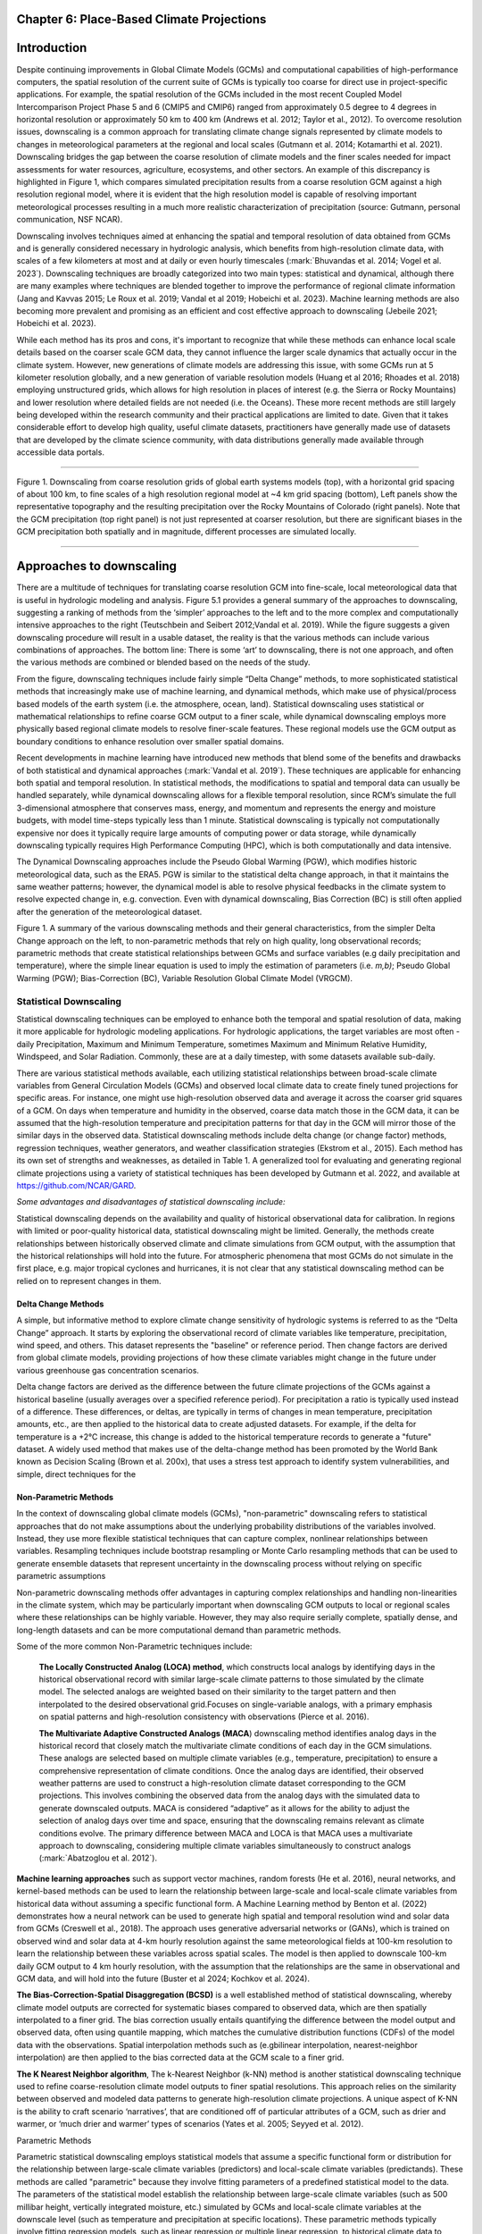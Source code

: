 .. vim: syntax=rst

Chapter 6: Place-Based Climate Projections
==========================================

Introduction
============

Despite continuing improvements in Global Climate Models (GCMs) and
computational capabilities of high-performance computers, the spatial
resolution of the current suite of GCMs is typically too coarse for
direct use in project-specific applications. For example, the spatial
resolution of the GCMs included in the most recent Coupled Model
Intercomparison Project Phase 5 and 6 (CMIP5 and CMIP6) ranged from
approximately 0.5 degree to 4 degrees in horizontal resolution or
approximately 50 km to 400 km (Andrews et al. 2012; Taylor et al.,
2012). To overcome resolution issues, downscaling is a common approach
for translating climate change signals represented by climate models to
changes in meteorological parameters at the regional and local scales
(Gutmann et al. 2014; Kotamarthi et al. 2021). Downscaling bridges the
gap between the coarse resolution of climate models and the finer scales
needed for impact assessments for water resources, agriculture,
ecosystems, and other sectors. An example of this discrepancy is
highlighted in Figure 1, which compares simulated precipitation results
from a coarse resolution GCM against a high resolution regional model,
where it is evident that the high resolution model is capable of
resolving important meteorological processes resulting in a much more
realistic characterization of precipitation (source: Gutmann, personal
communication, NSF NCAR).

Downscaling involves techniques aimed at enhancing the spatial and
temporal resolution of data obtained from GCMs and is generally
considered necessary in hydrologic analysis, which benefits from
high-resolution climate data, with scales of a few kilometers at most
and at daily or even hourly timescales (:mark:`Bhuvandas et al. 2014;
Vogel et al. 2023`). Downscaling techniques are broadly categorized into
two main types: statistical and dynamical, although there are many
examples where techniques are blended together to improve the
performance of regional climate information (Jang and Kavvas 2015; Le
Roux et al. 2019; Vandal et al 2019; Hobeichi et al. 2023). Machine
learning methods are also becoming more prevalent and promising as an
efficient and cost effective approach to downscaling (Jebeile 2021;
Hobeichi et al. 2023).

While each method has its pros and cons, it's important to recognize
that while these methods can enhance local scale details based on the
coarser scale GCM data, they cannot influence the larger scale dynamics
that actually occur in the climate system. However, new generations of
climate models are addressing this issue, with some GCMs run at 5
kilometer resolution globally, and a new generation of variable
resolution models (Huang et al 2016; Rhoades et al. 2018) employing
unstructured grids, which allows for high resolution in places of
interest (e.g. the Sierra or Rocky Mountains) and lower resolution where
detailed fields are not needed (i.e. the Oceans). These more recent
methods are still largely being developed within the research community
and their practical applications are limited to date. Given that it
takes considerable effort to develop high quality, useful climate
datasets, practitioners have generally made use of datasets that are
developed by the climate science community, with data distributions
generally made available through accessible data portals.

|image1|

--------------

Figure 1. Downscaling from coarse resolution grids of global earth
systems models (top), with a horizontal grid spacing of about 100 km, to
fine scales of a high resolution regional model at ~4 km grid spacing
(bottom), Left panels show the representative topography and the
resulting precipitation over the Rocky Mountains of Colorado (right
panels). Note that the GCM precipitation (top right panel) is not just
represented at coarser resolution, but there are significant biases in
the GCM precipitation both spatially and in magnitude, different
processes are simulated locally.

--------------

Approaches to downscaling
=========================

There are a multitude of techniques for translating coarse resolution
GCM into fine-scale, local meteorological data that is useful in
hydrologic modeling and analysis. Figure 5.1 provides a general summary
of the approaches to downscaling, suggesting a ranking of methods from
the ‘simpler’ approaches to the left and to the more complex and
computationally intensive approaches to the right (Teutschbein and
Seibert 2012;Vandal et al. 2019). While the figure suggests a given
downscaling procedure will result in a usable dataset, the reality is
that the various methods can include various combinations of approaches.
The bottom line: There is some ‘art’ to downscaling, there is not one
approach, and often the various methods are combined or blended based on
the needs of the study.

From the figure, downscaling techniques include fairly simple “Delta
Change” methods, to more sophisticated statistical methods that
increasingly make use of machine learning, and dynamical methods, which
make use of physical/process based models of the earth system (i.e. the
atmosphere, ocean, land). Statistical downscaling uses statistical or
mathematical relationships to refine coarse GCM output to a finer scale,
while dynamical downscaling employs more physically based regional
climate models to resolve finer-scale features. These regional models
use the GCM output as boundary conditions to enhance resolution over
smaller spatial domains.

Recent developments in machine learning have introduced new methods that
blend some of the benefits and drawbacks of both statistical and
dynamical approaches (:mark:`Vandal et al. 2019`). These techniques are
applicable for enhancing both spatial and temporal resolution. In
statistical methods, the modifications to spatial and temporal data can
usually be handled separately, while dynamical downscaling allows for a
flexible temporal resolution, since RCM’s simulate the full
3-dimensional atmosphere that conserves mass, energy, and momentum and
represents the energy and moisture budgets, with model time-steps
typically less than 1 minute. Statistical downscaling is typically not
computationally expensive nor does it typically require large amounts of
computing power or data storage, while dynamically downscaling typically
requires High Performance Computing (HPC), which is both computationally
and data intensive.

The Dynamical Downscaling approaches include the Pseudo Global Warming
(PGW), which modifies historic meteorological data, such as the ERA5.
PGW is similar to the statistical delta change approach, in that it
maintains the same weather patterns; however, the dynamical model is
able to resolve physical feedbacks in the climate system to resolve
expected change in, e.g. convection. Even with dynamical downscaling,
Bias Correction (BC) is still often applied after the generation of the
meteorological dataset.

|image2|

Figure 1. A summary of the various downscaling methods and their general
characteristics, from the simpler Delta Change approach on the left, to
non-parametric methods that rely on high quality, long observational
records; parametric methods that create statistical relationships
between GCMs and surface variables (e.g daily precipitation and
temperature), where the simple linear equation is used to imply the
estimation of parameters (i.e. *m,b)*; Pseudo Global Warming (PGW);
Bias-Correction (BC), Variable Resolution Global Climate Model (VRGCM).

Statistical Downscaling
-----------------------

Statistical downscaling techniques can be employed to enhance both the
temporal and spatial resolution of data, making it more applicable for
hydrologic modeling applications. For hydrologic applications, the
target variables are most often - daily Precipitation, Maximum and
Minimum Temperature, sometimes Maximum and Minimum Relative Humidity,
Windspeed, and Solar Radiation. Commonly, these are at a daily timestep,
with some datasets available sub-daily.

There are various statistical methods available, each utilizing
statistical relationships between broad-scale climate variables from
General Circulation Models (GCMs) and observed local climate data to
create finely tuned projections for specific areas. For instance, one
might use high-resolution observed data and average it across the
coarser grid squares of a GCM. On days when temperature and humidity in
the observed, coarse data match those in the GCM data, it can be assumed
that the high-resolution temperature and precipitation patterns for that
day in the GCM will mirror those of the similar days in the observed
data. Statistical downscaling methods include delta change (or change
factor) methods, regression techniques, weather generators, and weather
classification strategies (Ekstrom et al., 2015). Each method has its
own set of strengths and weaknesses, as detailed in Table 1. A
generalized tool for evaluating and generating regional climate
projections using a variety of statistical techniques has been developed
by Gutmann et al. 2022, and available at https://github.com/NCAR/GARD.

*Some advantages and disadvantages of statistical downscaling include:*

Statistical downscaling depends on the availability and quality of
historical observational data for calibration. In regions with limited
or poor-quality historical data, statistical downscaling might be
limited. ​Generally, the methods create relationships between
historically observed climate and climate simulations from GCM output,
with the assumption that the historical relationships will hold into the
future. For atmospheric phenomena that most GCMs do not simulate in the
first place, e.g. major tropical cyclones and hurricanes, it is not
clear that any statistical downscaling method can be relied on to
represent changes in them.

Delta Change Methods
~~~~~~~~~~~~~~~~~~~~

A simple, but informative method to explore climate change sensitivity
of hydrologic systems is referred to as the “Delta Change” approach. It
starts by exploring the observational record of climate variables like
temperature, precipitation, wind speed, and others. This dataset
represents the "baseline" or reference period. Then change factors are
derived from global climate models, providing projections of how these
climate variables might change in the future under various greenhouse
gas concentration scenarios.

Delta change factors are derived as the difference between the future
climate projections of the GCMs against a historical baseline (usually
averages over a specified reference period). For precipitation a ratio
is typically used instead of a difference. These differences, or deltas,
are typically in terms of changes in mean temperature, precipitation
amounts, etc., are then applied to the historical data to create
adjusted datasets. For example, if the delta for temperature is a +2°C
increase, this change is added to the historical temperature records to
generate a "future" dataset. A widely used method that makes use of the
delta-change method has been promoted by the World Bank known as
Decision Scaling (Brown et al. 200x), that uses a stress test approach
to identify system vulnerabilities, and simple, direct techniques for
the

Non-Parametric Methods
~~~~~~~~~~~~~~~~~~~~~~

In the context of downscaling global climate models (GCMs),
"non-parametric" downscaling refers to statistical approaches that do
not make assumptions about the underlying probability distributions of
the variables involved. Instead, they use more flexible statistical
techniques that can capture complex, nonlinear relationships between
variables. Resampling techniques include bootstrap resampling or Monte
Carlo resampling methods that can be used to generate ensemble datasets
that represent uncertainty in the downscaling process without relying on
specific parametric assumptions

Non-parametric downscaling methods offer advantages in capturing complex
relationships and handling non-linearities in the climate system, which
may be particularly important when downscaling GCM outputs to local or
regional scales where these relationships can be highly variable.
However, they may also require serially complete, spatially dense, and
long-length datasets and can be more computational demand than
parametric methods.

Some of the more common Non-Parametric techniques include:

   **The Locally Constructed Analog (LOCA) method**, which constructs
   local analogs by identifying days in the historical observational
   record with similar large-scale climate patterns to those simulated
   by the climate model. The selected analogs are weighted based on
   their similarity to the target pattern and then interpolated to the
   desired observational grid.Focuses on single-variable analogs, with a
   primary emphasis on spatial patterns and high-resolution consistency
   with observations (Pierce et al. 2016).

   **The Multivariate Adaptive Constructed Analogs (MACA**) downscaling
   method identifies analog days in the historical record that closely
   match the multivariate climate conditions of each day in the GCM
   simulations. These analogs are selected based on multiple climate
   variables (e.g., temperature, precipitation) to ensure a
   comprehensive representation of climate conditions. Once the analog
   days are identified, their observed weather patterns are used to
   construct a high-resolution climate dataset corresponding to the GCM
   projections. This involves combining the observed data from the
   analog days with the simulated data to generate downscaled outputs.
   MACA is considered “adaptive” as it allows for the ability to adjust
   the selection of analog days over time and space, ensuring that the
   downscaling remains relevant as climate conditions evolve. The
   primary difference between MACA and LOCA is that MACA uses a
   multivariate approach to downscaling, considering multiple climate
   variables simultaneously to construct analogs (:mark:`Abatzoglou et
   al. 2012`).

**Machine learning approaches** such as support vector machines, random
forests (He et al. 2016), neural networks, and kernel-based methods can
be used to learn the relationship between large-scale and local-scale
climate variables from historical data without assuming a specific
functional form. A Machine Learning method by Benton et al. (2022)
demonstrates how a neural network can be used to generate high spatial
and temporal resolution wind and solar data from GCMs (Creswell et al.,
2018). The approach uses generative adversarial networks or (GANs),
which is trained on observed wind and solar data at 4-km hourly
resolution against the same meteorological fields at 100-km resolution
to learn the relationship between these variables across spatial scales.
The model is then applied to downscale 100-km daily GCM output to 4 km
hourly resolution, with the assumption that the relationships are the
same in observational and GCM data, and will hold into the future
(Buster et al 2024; Kochkov et al. 2024).

**The Bias-Correction-Spatial Disaggregation (BCSD)** is a well
established method of statistical downscaling, whereby climate model
outputs are corrected for systematic biases compared to observed data,
which are then spatially interpolated to a finer grid. The bias
correction usually entails quantifying the difference between the model
output and observed data, often using quantile mapping, which matches
the cumulative distribution functions (CDFs) of the model data with the
observations. Spatial interpolation methods such as (e.gbilinear
interpolation, nearest-neighbor interpolation) are then applied to the
bias corrected data at the GCM scale to a finer grid.

**The K Nearest Neighbor algorithm**, The k-Nearest Neighbor (k-NN)
method is another statistical downscaling technique used to refine
coarse-resolution climate model outputs to finer spatial resolutions.
This approach relies on the similarity between observed and modeled data
patterns to generate high-resolution climate projections. A unique
aspect of K-NN is the ability to craft scenario ‘narratives’, that are
conditioned off of particular attributes of a GCM, such as drier and
warmer, or ‘much drier and warmer’ types of scenarios (Yates et al.
2005; Seyyed et al. 2012).

Parametric Methods

Parametric statistical downscaling employs statistical models that
assume a specific functional form or distribution for the relationship
between large-scale climate variables (predictors) and local-scale
climate variables (predictands). These methods are called "parametric"
because they involve fitting parameters of a predefined statistical
model to the data. The parameters of the statistical model establish the
relationship between large-scale climate variables (such as 500 millibar
height, vertically integrated moisture, etc.) simulated by GCMs and
local-scale climate variables at the downscale level (such as
temperature and precipitation at specific locations). These parametric
methods typically involve fitting regression models, such as linear
regression or multiple linear regression, to historical climate data to
establish the relationship between large-scale and local-scale
variables.

A well established, statistical downscaling approach has been developed
by Rob Wilby (Wilby 2004). Known as the Statistical DownScaling Model,
SDSM is a climate scenario generation tool that uses a multiple linear
regression technique to establish statistical relationships between
large-scale predictors (such as those from GCMs) and local climate
variables such as daily precipitation and temperature (predictands). The
tool is available online, well documented in terms of understanding and
implementation, and can be freely downloaded from the SDSM website
(https://sdsm.org.uk/). SDSM has been used globally for various
applications, including water resource management, flood risk
assessment, and urban climate studies​.

Table 1. A summary of statistical downscaling approaches, their pros and
cons, and the availability of tools for their applications.

+-----------------+-----------------+-----------------+-----------------+
| Downscaling     | Pros            | Cons            | Tools/Data      |
| Method          |                 |                 | Available?      |
+-----------------+-----------------+-----------------+-----------------+
| Delta Change    | Simple to       | Not physically  | Generally       |
|                 | implement       | consistent      | method is       |
|                 |                 |                 | simple enough   |
|                 | Insightful in   | Unrealistic     | to be directly  |
|                 | terms of        | physical change | used in a       |
|                 | sensitivity     |                 | hydrologic      |
|                 |                 |                 | model           |
+-----------------+-----------------+-----------------+-----------------+
| MACA-           | Considers       | Relies on       | A github R code |
| Multivariate    | multiple        | quality of      | is available,   |
| Adaptive        | climate         | observational   | h               |
| Constructed     | variables       | record.         | ttps://github.c |
| Analogs (MACA)  | simultaneously, |                 | om/earthlab/cft |
|                 |                 | Needs a long    |                 |
|                 |                 | obs record,     |                 |
|                 |                 | more            |                 |
|                 |                 | sophisticated   |                 |
|                 |                 | due to          |                 |
|                 |                 | multi-variate   |                 |
|                 |                 | aspect. Assumes |                 |
|                 |                 | GCM spatial     |                 |
|                 |                 | patterns        |                 |
|                 |                 | contain         |                 |
|                 |                 | necessary       |                 |
|                 |                 | information.    |                 |
+-----------------+-----------------+-----------------+-----------------+
| LOCA- Locally   | Simpler in      | Similar to      | https:/         |
| Constructed     | terms of        | MACA.           | /loca.ucsd.edu/ |
| Analogs         | handling single |                 |                 |
|                 | variables       |                 |                 |
+-----------------+-----------------+-----------------+-----------------+
| Bias-Correction | Maintains the   | The spatially   | https://ds.nc   |
| Spatial         | statistical     | interpolated    | cs.nasa.gov/thr |
| Disaggregation  | properties of   | data can not    | edds/catalog/AM |
| (BCSD)          | historical      | represent       | ES/NEX/GDDP-CMI |
|                 | observations    | spatial         | P6/catalog.html |
|                 | (also a con);   | heterogeneity.  |                 |
|                 | available       | Extremes are    |                 |
|                 | globally and    | under-sampled,  |                 |
|                 | represent daily | and wet-day     |                 |
|                 | sequences       | frequency is    |                 |
|                 |                 | poor.           |                 |
+-----------------+-----------------+-----------------+-----------------+
| K-Nearest       | Simple and      | Relies on a     | Both R and      |
| Neighbor (K-NN) | robust methods. | high quality    | Python offer    |
|                 | Varying ways to | observational   | extensive KNN   |
|                 | implement to    | historical      | packages for    |
|                 | generate future | dataset         | generating      |
|                 | climate         | (similar to     | downscaled data |
|                 | projections     | MACA).          |                 |
+-----------------+-----------------+-----------------+-----------------+
| En-GARD         | Employs         | Assumes         | Code available  |
|                 | multi-variate   | historical      | on github       |
|                 | relationships   | relationships   | ht              |
|                 | to predict each | persist, may    | tps://www.githu |
|                 | variable, may   | underpredict    | b.com/NCAR/gard |
|                 | be more robust  | changes in      |                 |
|                 | in the future.  | extreme         |                 |
|                 |                 | precipitation.  |                 |
+-----------------+-----------------+-----------------+-----------------+
| AI and Machine  | Robust and      | Assumes         | Both R and      |
| Learning        | efficient,      | historical      | Python offer    |
|                 | powerful in     | relationships   | extensive       |
|                 | finding         | will hold into  | machine         |
|                 | relationships   | the future. Can | learning        |
|                 | among           | be difficult to | packages that   |
|                 | variables.      | implement, and  | can be used for |
|                 | Computationally | somewhat of a   | developing      |
|                 | efficient       | ‘black-box’.    | downscaling     |
|                 |                 | Very new and    | datasets        |
|                 |                 | not well        |                 |
|                 |                 | characterized.  |                 |
+-----------------+-----------------+-----------------+-----------------+
| Pseudo-Global   | Generally       | Can be          |                 |
| Warming         | easier to       | physically      |                 |
|                 | implement as a  | inconsistent.   |                 |
|                 | dynamical       | Computationally |                 |
|                 | downscaling     | expensive,      |                 |
|                 | approach. Based | large datasets  |                 |
|                 | on a historic   | that need       |                 |
|                 | period so can   | p               |                 |
|                 | be more         | ost-processing, |                 |
|                 | societally      | including       |                 |
|                 | relevant        | b               |                 |
|                 |                 | ias-correction. |                 |
+-----------------+-----------------+-----------------+-----------------+
| Parametric      | Statistically   | More effort to  | https:/         |
| Statistical     | rigorous.       | implement, need | /www.sdsm.org.u |
| Down            |                 | to develop      | k/sdsmmain.html |
| scaling-https:/ | Autocorrelation | statistical     |                 |
| /www.sdsm.org.u | and             | relationships.  | https:/         |
| k/software.html | cro             | Selection of    | /climate-scenar |
|                 | ss-correlations | predictors      | ios.canada.ca/? |
|                 | between         | should be       | page=pred-cmip6 |
|                 | large-scale     | explored        |                 |
|                 | variables       |                 |                 |
+-----------------+-----------------+-----------------+-----------------+

Dynamical Downscaling
---------------------

Dynamical downscaling involves the combined use of both global and
regional climate models (RCMs) to achieve higher spatial resolution and
in some cases temporal resolution, over specific geographic areas.
Traditionally, RCMs take outputs from GCMs as boundary
conditions—assuming GCM data to be accurate at the edges of the RCM’s
domain—and provide more detailed regional climate information. While
RCMs can be applied to any location, their high-resolution design makes
them computationally intensive, typically limiting their application to
regions a few thousand kilometers on a side, given sufficient resources.
RCMs offer enhanced flexibility in variable outputs and maintain more
physically consistent results. However, RCM-downscaled outputs can
retain biases from the GCM inputs and may introduce additional
uncertainties. This reality means that RCM inputs are frequently bias
corrected before running the RCM, and RCM outputs commonly require an
additional post-processing step typically in the form of a bias
correction. Nevertheless, RCMs can improve the representation of
fine-scale weather variability influenced by local or micro-climate
conditions, which are crucial for understanding extreme

weather events that impact hydrologic systems.

--------------

   *(pop out)*

   *The Weather Research Forecast Model (WRF)* - The WRF model is one of
   the most widely used dynamical downscaling tools available for
   conducting Regional Climate Modeling experiments. The WRF model is a
   state of the art mesoscale numerical weather prediction system
   designed for both atmospheric research, operational forecasting
   applications, and more recently, regional climate change projection
   development, where it is used to downscale ESM outputs to a finer
   resolution, typically on the order of a few kilometers, to study
   regional climate features. This process allows for more detailed
   simulations of local climate processes that GCMs might miss due to
   their coarser grid resolutions.

   The WRF model serves a wide range of meteorological applications
   across scales from tens of meters to thousands of kilometers. The
   effort to develop WRF began in the latter 1990's and was a
   collaborative partnership of the National Center for Atmospheric
   Research (NCAR), the National Oceanic and Atmospheric Administration
   (represented by the National Centers for Environmental Prediction
   (NCEP) and the Earth System Research Laboratory), the U.S. Air Force,
   the Naval Research Laboratory, the University of Oklahoma, and the
   Federal Aviation Administration (FAA).

   For researchers, WRF can produce simulations based on actual
   atmospheric conditions (i.e., from observations and analyses),
   idealized conditions, and future climate projections driven by ESM’s.
   WRF offers operational forecasting a flexible and
   computationally-efficient platform, while reflecting recent advances
   in physics, numerics, and data assimilation contributed by developers
   from the expansive research community. WRF is currently in
   operational use at NCEP and other national meteorological centers as
   well as in real-time forecasting configurations at laboratories,
   universities, and companies. WRF has a large worldwide community of
   registered users (a cumulative total of over 57,800 in over 160
   countries as of 2021), and NCAR provides regular workshops and
   tutorials on it.

   |image3|

   Figure: The Workflow for the WRF Model, used for both an operational
   implementation or a future regional dynamical downscaling experiment.

   This site, https://www.mmm.ucar.edu/models/wrf, provides general
   background information on the WRF Model and its organization and
   offers links to information on user support, code contributions, and
   system administration. For detailed information on model use, updates
   and events, support, code downloads, and documentation, please visit
   the WRF-ARW github users page
   (https://github.com/wrf-model/Users_Guide).

--------------

Similar to statistical downscaling, many institutions provide publicly
available dynamically downscaled products. However, these products often
have limitations regarding the number of years, scenarios, regions, and
variables they cover. The Coordinated Regional Climate Downscaling
Experiment (CORDEX) has produced such products, designed to evaluate
regional climate model performance through a series of experiments,
including generating regional climate projections (Giorgi & Gutowski,
2015). Over North America, the NA-CORDEX archive includes many
dynamically downscaled projections (http://www.na-cordex.org). Although
CORDEX data are readily accessible, its primary focus on model
intercomparison means that other dynamically downscaled products might
be better suited for specific regions and applications. In addition,
CORDEX data have historically been relatively coarse in spatial
resolution (>= 25 km) and have not included a bias correction of the
global model data, and thus are not well suited for regional hydrologic
applications, where spatial gradients and their influence on weather and
climate are critical to represent.

Intermediate Complexity Models
~~~~~~~~~~~~~~~~~~~~~~~~~~~~~~

Fully dynamical Global and Regional Climate models are expensive to run,
as they have a substantial computation requirement for simulating both
past and future climate. A novel alternative to the full physics models
are what is known are intermediate complexity models, One such model is
NSF NCAR’s Intermediate Complexity Atmospheric Research (ICAR) model-
which is a simplified atmospheric model designed primarily for climate
downscaling and atmospheric sensitivity testing (Gutmann et al. 2016).
ICAR is a quasi-dynamical downscaling approach that uses simplified wind
dynamics to perform high-resolution meteorological simulations 100 to
1000 times faster than a traditional atmospheric model and can therefore
be used to better characterize uncertainty across numerical weather
prediction models and climate models, and in dynamical downscaling
(https://github.com/NCAR/icar).

Pseudo Global Warming
~~~~~~~~~~~~~~~~~~~~~

The PGW approach involves modifying historical weather data with future
climate change signals derived from global climate models (GCMs) to
simulate specific weather events to represent future climate conditions.
This method allows researchers to isolate the effects of climate change
on weather events by comparing the outcomes of the modified
(pseudo-warmed) simulations against the original historical data with a
shorter simulation time period. However, this method does not permit the
model to project changes in the frequency of large scale weather
patterns such as atmospheric rivers or tropical cyclones. The PGW
approach can be considered a type of “narrative, what-if, or storyline”
approach, where the climate of the past is assumed to repeat in the
future, but the meteorological fields are perturbed to reflect a, for
example, ‘warmer and moisture environment’ (Rhoades et al. 2023). Some
recent tools that can be used to develop PGW datasets are available,
such as those from Brogli et al. (2023) [1]_.

An example of a PGW dataset, which has been developed as a collaboration
between NCAR and USGS Water Mission Area is the CONUS404 (Rasmussen et
al. 2023); a unique, high-resolution hydro-climate dataset appropriate
for forcing hydrological models and conducting meteorological analysis
over the conterminous United States. CONUS404, so named because it
covers the CONterminous United States for over 40 years at 4 km
resolution, was produced by the Weather Research and Forecasting (WRF)
model simulations run by NCAR. The CONUS404 includes 42 years of data
(water years 1980-2021) and the spatial domain extends into Canada and
Mexico, thereby capturing transboundary river basins and covering all
contributing areas for CONUS surface waters.

Variable Resolution GCMs\ |image4|
----------------------------------

A new generation of global climate models takes advantage of a refined
mesh that enhances the model’s ability to simulate climate processes
with greater detail and accuracy in regions of interest while
maintaining computational efficiency relative to running the entire
globe at the higher resolution. This approach allows the model to focus
computational resources on specific areas, such as coastlines,
mountainous regions, or areas prone to extreme weather, without
excessively increasing the overall computational cost.

An example of such a model is the U.S. Department of Energy’s, Energy
Exascale Earth System Model (E3SM; Zhang et al. 2024) model, a
state-of-the-art Earth system model designed to run on exascale
supercomputers. The E3SM model integrates various components of the
Earth system, including the atmosphere, ocean, sea ice, and land, to
provide a comprehensive understanding of climate interactions and
feedbacks.

Pre and Post- Processing of Climate Models
------------------------------------------

Bias Correction
~~~~~~~~~~~~~~~

A reality of both GCMs and RCMs is the fact that both are prone to
biases due to our limited ability to represent the true state of the
climate system, as our representation of model physics,
parameterizations, and initial conditions are imperfect . These biases
can significantly affect the accuracy and reliability of the downscaled
climate projections. To address this, bias correction techniques are
often employed (Teutschbein and Seibert 2012; Mendez et al. 2020). Bias
correction involves adjusting the model outputs to better match observed
data. There are two primary stages at which bias correction can be
applied: pre-bias correction and post-bias correction.

While dynamical downscaling with regional climate models (RCMs) helps
refine the coarse resolution outputs of GCMs, both GCMs and RCMs are
prone to biases due to imperfections in model physics,
parameterizations, and initial conditions. These biases can
significantly affect the accuracy and reliability of the downscaled
climate projections. Additionally, if a hydrologic model is calibrated
against an observed meteorological dataset, then the climate model
outputs should contain similar statistical attributes, To address this,
bias correction techniques are employed. Bias correction involves
adjusting the model outputs to better match observed data. There are two
primary stages at which bias correction can be applied: pre-bias
correction and post-bias correction.

--------------

**Pre-bias correction is applied before the dynamical downscaling
process**. This involves adjusting the outputs of the GCMs before they
are used as boundary conditions for the RCMs. The advantage of pre-bias
correction is that it ensures the inputs fed into the RCMs are already
adjusted for biases, which can lead to more accurate boundary conditions
and potentially more accurate downscaled outputs. This method helps in
aligning the large-scale drivers with observed data, which can be
particularly beneficial in regions where the RCMs' performance is highly
sensitive to the accuracy of the boundary conditions. For example, many
GCMs have too much moisture along the west coast of North America. This
results in RCM simulations with snowpacks that are too deep, and as a
result, the snow albedo feedback effect is not simulated correctly, and
the degree to which it affects future air temperature changes is a
function of the bias in the GCM rather than to the true physical
processes (Kim et al. 2020). However, a modest bias correction to the
boundary conditions dramatically improves this representation and
decreases the spread of future projected changes in air temperature. In
other regions, GCM biases have been shown to significantly inhibit the
formation of tropical cyclones, as such the changes in tropical cyclones
can not be simulated accurately without removing the large scale biases
in wind shear and atmospheric stability (Akhter et al. 2023).

--------------

**Post-bias correction is applied after the dynamical downscaling
process**. This method involves adjusting the outputs of the GCNs and
RCMs to match observed data. The main advantage of post-bias correction
is that it directly targets the biases in the high-resolution climate
projections produced by the GCMs and RCMs (Chen et al. 2021). This
approach allows for the correction of biases introduced at both the GCM
and RCM stages. Post-bias correction can be more flexible and targeted,
as it deals directly with the final outputs that are used for impact
studies and decision-making. Many end-users of climate change data will
directly compare the observed climate to the modeled climate, without
removing biases. Such comparisons reveal the bias in the model instead
of the changes of interest. Similarly, threshold dependent metrics (e.g.
the number of days with heat index greater than 100°F) are extremely
sensitive to small biases in the underlying dataset. Finally, if there
is a need to run impact models, such as hydrologic modes which are often
been carefully calibrated to a given observational dataset, it is
important to bias-correct the downscaled data in order to retain the
underlying statistical properties, to maintain consistency with the
hydrologic model calibration. A common approach to bias correction is
quantile mapping, which is a statistical technique used to correct
biases in climate model output by aligning the statistical distribution
of model-simulated variables with observed data. The approach involves
the following steps:

--------------

-  Cumulative Distribution Functions (CDFs): The CDF of the climate
   model output is compared to the CDF of the observational data for a
   particular variable (e.g., temperature, precipitation) over a
   historical period.

-  Mapping: A mapping function is created that adjusts the model outputs
   so that their CDF matches the CDF of the observations. This mapping
   can be applied to model projections to correct biases in future
   climate scenarios.

-  Application: The correction is applied to future climate model
   simulations by transforming the model outputs using the mapping
   function derived from the historical period.

--------------

This approach is particularly effective in addressing systematic biases
in climate models, especially for extreme values, by ensuring that the
corrected model outputs better represent the observed climate
distribution.

--------------

In summary, both pre- and post-bias correction techniques are essential
for improving the reliability of downscaled climate projections.
Pre-bias correction ensures that the inputs to RCMs are more accurate,
potentially enhancing the overall downscaling process. Post-bias
correction directly addresses the biases in the final high-resolution
outputs, ensuring that the downscaled projections are more aligned with
observed data. The choice between pre- and post-bias correction, or a
combination of both, depends on the specific requirements of the study
and the characteristics of the region and models being used.

--------------

--------------

References

:mark:`Abatzoglou, J. T., & Brown, T. J. (2012). A comparison of
statistical downscaling methods suited for wildfire applications.
*International journal of climatology*, *32*\ (5), 772-780.`

:mark:`Bhuvandas, N., Timbadiya, P. V., Patel, P. L., & Porey, P. D.
(2014). Review of downscaling methods in climate change and their role
in hydrological studies. *Int. J. Environ. Ecol. Geol. Mar. Eng*, *8*,
713-718.`

:mark:`Brogli, R., Heim, C., Mensch, J., Sørland, S. L., & Schär, C.
(2023). The pseudo-global-warming (PGW) approach: methodology, software
package PGW4ERA5 v1. 1, validation, and sensitivity analyses.
Geoscientific Model Development, 16(3), 907-926.`

:mark:`Buster, G., Benton, B. N., Glaws, A., & King, R. N. (2024).
High-resolution meteorology with climate change impacts from global
climate model data using generative machine learning. *Nature Energy*,
1-13.`

:mark:`He, X., Chaney, N. W., Schleiss, M., & Sheffield, J. (2016).
Spatial downscaling of precipitation using adaptable random forests.
*Water resources research*, *52*\ (10), 8217-8237.`

:mark:`Lorenz, Edward N. (March 1963). `"Deterministic Nonperiodic
Flow" <https://doi.org/10.1175%2F1520-0469%281963%29020%3C0130%3Adnf%3E2.0.co%3B2>`__.
*Journal of the Atmospheric Sciences*. **20** (2): 130–141.`

:mark:`Pinto, James O., Andrew J. Monaghan, Luca Delle Monache, Emilie
Vanvyve, and Daran L. Rife. "Regional assessment of sampling techniques
for more efficient dynamical climate downscaling." Journal of climate
27, no. 4 (2014): 1524-1538.`

:mark:`Kotamarthi, R., Hayhoe, K., Mearns, L. O., Wuebbles, D., &
Jacobs, J. (2021). Dynamical Downscaling. In Downscaling Techniques for
High-Resolution Climate Projections (pp. 64-81). Cambridge University
Press. DOI: 10.1017/9781108601269.005`

:mark:`PRECIS Model Usage for China’s Extreme Temperatures. (2024).
Sustainability, 16(7), 3030. DOI: 10.3390/su16073030`

:mark:`Wilby, R. L., et al. (2004). Statistical downscaling of general
circulation model output: A case study. Climate Research, 27, 211-229.
DOI: 10.3354/cr027211`

:mark:`Hempel, S., Frieler, K., Warszawski, L., Schewe, J., & Piontek,
F. (2013). A trend-preserving bias correction – the ISI-MIP approach.
Earth System Dynamics, 4(2), 219-236. DOI: 10.5194/esd-4-219-2013`

:mark:`Gutmann, E., Barstad, I., Clark, M., Arnold, J., & Rasmussen, R.
(2016). The intermediate complexity atmospheric research model (ICAR).
Journal of Hydrometeorology, 17(3), 957-973.`

:mark:`Kochkov, D., Yuval, J., Langmore, I., Norgaard, P., Smith, J.,
Mooers, G., Klöwer, M., Lottes, J., Rasp, S., Düben, P. and Hatfield,
S., 2024. Neural general circulation models for weather and climate.
Nature, pp.1-7.`

:mark:`Moore, N., & Luo, L. (2021). Dynamical and statistical
downscaling for hydrological predictions. Hydrology and Earth System
Sciences, 25, 1205-1225. DOI: 10.5194/hess-25-1205-2021`

:mark:`Kuswanto, H., et al. (2021). Bias correction methods for climate
impact projections. Journal of Climate, 34(5), 1751-1767. DOI:
10.1175/JCLI-D-20-0506.1`

:mark:`McSweeney, C. F., & Jones, R. G. (2016). The effect of bias
correction on future climate projections. Climatic Change, 134, 635-646.
DOI: 10.1007/s10584-015-1565-3`

:mark:`Pielke, R. A., et al. (2012). Dynamical downscaling: Assessment
of value retained and added using the Regional Atmospheric Modeling
System (RAMS). Journal of Geophysical Research: Atmospheres, 117,
D05127. DOI: 10.1029/2011JD016630`

:mark:`Giorgi, F., & Mearns, L. O. (1999). Introduction to special
section: Regional climate modeling revisited. Journal of Geophysical
Research: Atmospheres, 104(D6), 6335-6352. DOI: 10.1029/98JD02072`

:mark:`Jang, S., & Kavvas, M. L. (2015). Downscaling global climate
simulations to regional scales: statistical downscaling versus dynamical
downscaling. *Journal of Hydrologic Engineering*, *20*\ (1), A4014006.`

:mark:`Christensen, J. H., & Christensen, O. B. (2003). Severe
summertime flooding in Europe. Nature, 421(6925), 805-806. DOI:
10.1038/421805a`

:mark:`Leung, L. R., & Qian, Y. (2003). The sensitivity of precipitation
and snowpack simulations to model resolution via dynamical downscaling
of GCM output. Journal of Hydrometeorology, 4(6), 1025-1043. DOI:
10.1175/1525-7541(2003)004<1025, >2.0.CO;2`

:mark:`Le Roux, R., Katurji, M., Zawar-Reza, P., Quénol, H., & Sturman,
A. (2018). Comparison of statistical and dynamical downscaling results
from the WRF model. Environmental modelling & software, 100, 67-73.`

:mark:`Laprise, R. (2008). Regional climate modeling. Journal of
Computational Physics, 227(7), 3641-3666. DOI:
10.1016/j.jcp.2006.10.024`

:mark:`Xu, Z., et al. (2020). Regional climate modeling for Australia:
past performance and future projections. Climate Dynamics, 54,
3239-3263. DOI: 10.1007/s00382-020-05152-3`

:mark:`Feser, F., & Barcikowska, M. (2013). The influence of spectral
nudging on typhoon formation and path in regional climate models.
Climate Dynamics, 41, 1025-1045. DOI: 10.1007/s00382-013-1746-x`

:mark:`Di Luca, A., et al. (2013). Comparison of statistical and
dynamical downscaling of precipitation over Australia from a global
climate model. Journal of Geophysical Research: Atmospheres, 118(12),
585-604. DOI: 10.1002/jgrd.50139`

:mark:`Liu, C., et al. (2012). Dynamical downscaling of precipitation
and temperature changes over China using a regional climate model with
two parameterization schemes. Climate Dynamics, 39, 345-365. DOI:
10.1007/s00382-012-1412-5`

:mark:`Torma, C., et al. (2015). On the added value of regional climate
modeling: Does a high-resolution model improve the simulation of
precipitation? Monthly Weather Review, 143(2), 476-496. DOI:
10.1175/MWR-D-14-00034.1`

:mark:`Gao, X. J., et al. (2011). A comparison of downscaling techniques
for producing high-resolution climate projections: application to the
Yellow River basin, China. Climate Research, 47, 197-209. DOI:
10.3354/cr00981`

:mark:`Evans, J. P., & McCabe, M. F. (2013). Effect of model resolution
on a regional climate model simulation over southeast Australia. Climate
Research, 56, 131-145. DOI: 10.3354/cr01152`

:mark:`Teutschbein, C., & Seibert, J. (2012). Bias correction of
regional climate model simulations for hydrological climate-change
impact studies: Review and evaluation of different methods. Journal of
Hydrology, 456-457, 12-29. DOI: 10.1016/j.jhydrol.2012.05.052`

:mark:`Taylor, K. E., Stouffer, R. J., & Meehl, G. A. (2012). An
overview of CMIP5 and the experiment design. *Bulletin of the American
meteorological Society*, *93*\ (4), 485-498.`

:mark:`Andrews, T., Gregory, J. M., Webb, M. J., & Taylor, K. E. (2012).
Forcing, feedbacks and climate sensitivity in CMIP5 coupled
atmosphere‐ocean climate models. *Geophysical research letters*,
*39*\ (9).`

:mark:`Vandal, T., Kodra, E., & Ganguly, A. R. (2019). Intercomparison
of machine learning methods for statistical downscaling: the case of
daily and extreme precipitation. *Theoretical and Applied Climatology*,
*137*, 557-570.`

:mark:`Hobeichi, S., Nishant, N., Shao, Y., Abramowitz, G., Pitman, A.,
Sherwood, S., ... & Green, S. (2023). Using machine learning to cut the
cost of dynamical downscaling. *Earth's Future*, *11*\ (3),
e2022EF003291.`

:mark:`Rhoades, A. M., Ullrich, P. A., & Zarzycki, C. M. (2018).
Projecting 21st century snowpack trends in western USA mountains using
variable-resolution CESM. *Climate Dynamics*, *50*\ (1), 261-288.`

:mark:`Huang, X., Rhoades, A. M., Ullrich, P. A., & Zarzycki, C. M.
(2016). An evaluation of the variable‐resolution CESM for modeling
California's climate. *Journal of Advances in Modeling Earth Systems*,
*8*\ (1), 345-369.`

:mark:`Zhang, T., Morcrette, C., Zhang, M., Lin, W., Xie, S., Liu, Y.,
... & Rodrigues, J. (2024). A Fortran-Python Interface for Integrating
Machine Learning Parameterization into Earth System Models.
*Geoscientific Model Development Discussions*, *2024*, 1-26.`

:mark:`Teutschbein, C., & Seibert, J. (2012). Bias correction of
regional climate model simulations for hydrological climate-change
impact studies: Review and evaluation of different methods. Journal of
hydrology, 456, 12-29.`

:mark:`Mendez, M., Maathuis, B., Hein-Griggs, D., & Alvarado-Gamboa, L.
F. (2020). Performance evaluation of bias correction methods for climate
change monthly precipitation projections over Costa Rica. Water, 12(2),
482.`

:mark:`Vogel, E., Johnson, F., Marshall, L., Bende-Michl, U., Wilson,
L., Peter, J. R., ... & Duong, V. C. (2023). An evaluation framework for
downscaling and bias correction in climate change impact studies.
*Journal of Hydrology*, *622*, 129693.`

:mark:`Hobeichi, S., Nishant, N., Shao, Y., Abramowitz, G., Pitman, A.,
Sherwood, S., ... & Green, S. (2023). Using machine learning to cut the
cost of dynamical downscaling. Earth's Future, 11(3), e2022EF003291.`

:mark:`Jebeile, J., Lam, V., & Räz, T. (2021). Understanding climate
change with statistical downscaling and machine learning. Synthese, 199,
1877-1897.`

:mark:`Pierce, D. W., & Cayan, D. R. (2016). Downscaling humidity with
localized constructed analogs (LOCA) over the conterminous United
States. *Climate dynamics*, *47*, 411-431.`

:mark:`Gutmann, E. D., Hamman, J. J., Clark, M. P., Eidhammer, T., Wood,
A. W., & Arnold, J. R. (2022). En-GARD: A statistical downscaling
framework to produce and test large ensembles of climate projections.
*Journal of Hydrometeorology*, *23*\ (10), 1545-1561.`

:mark:`Seyyed Kaboli, H., AkhodAli, A. M., Masah Bavani, A. R., &
Radmanesh, F. (2012). A Downscaling Model Based on K-nearest neighbor
(K-NN) Non-parametric Method. *Water and Soil*, *26*\ (4), 799-808.`

:mark:`Rhoades, Alan M., Colin M. Zarzycki, Héctor A. Inda‐Diaz,
Mohammed Ombadi, Ulysse Pasquier, Abhishekh Srivastava, Benjamin J.
Hatchett et al. "Recreating the California New Year's flood event of
1997 in a regionally refined Earth system model." *Journal of Advances
in Modeling Earth Systems* 15, no. 10 (2023): e2023MS003793.`

:mark:`Kim, R.S., Kumar, S., Vuyovich, C., Houser, P., Lundquist, J.,
Mudryk, L., Durand, M., Barros, A., Kim, E.J., Forman, B.A. and Gutmann,
E.D., 2020. Snow Ensemble Uncertainty Project (SEUP): quantification of
snow water equivalent uncertainty across North America via ensemble land
surface modeling. *The Cryosphere Discussions*, *2020*, pp.1-32.`

:mark:`Akhter, S., Holloway, C.E., Hodges, K. and Vanniere, B., 2023.
How well do high-resolution Global Climate Models (GCMs) simulate
tropical cyclones in the Bay of Bengal?. Climate Dynamics, 61(7),
pp.3581-3604.`

:mark:`Chen, J., Arsenault, R., Brissette, F.P. and Zhang, S., 2021.
Climate change impact studies: Should we bias correct climate model
outputs or post‐process impact model outputs?. Water Resources Research,
57(5), p.e2020WR028638.`

:mark:`Maraun, D. (2013). "Bias Correction, Quantile Mapping, and
Downscaling: Revisiting the Inflation Issue." Journal of Climate, 26(6),
2137-2143.`

:mark:`Themeßl, M. J., Gobiet, A., & Leuprecht, A. (2011).
"Empirical-statistical downscaling and error correction of daily
precipitation from regional climate models." International Journal of
Climatology, 31(10), 1530-1544.`

.. [1]
   https://github.com/Potopoles/PGW4ERA5

.. |image1| image:: media/image1.png
   :width: 6.5in
   :height: 5.625in
.. |image2| image:: media/image2.png
   :width: 6.28671in
   :height: 3.03912in
.. |image3| image:: media/image3.png
   :width: 5.24479in
   :height: 4.58441in
.. |image4| image:: media/image4.png
   :width: 2.9755in
   :height: 2.9535in
